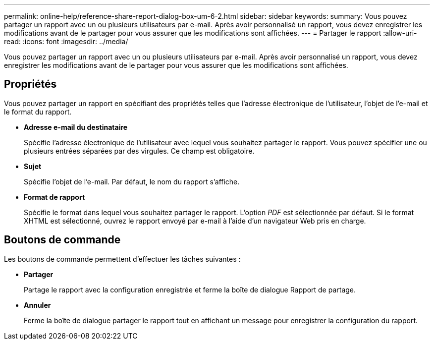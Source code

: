 ---
permalink: online-help/reference-share-report-dialog-box-um-6-2.html 
sidebar: sidebar 
keywords:  
summary: Vous pouvez partager un rapport avec un ou plusieurs utilisateurs par e-mail. Après avoir personnalisé un rapport, vous devez enregistrer les modifications avant de le partager pour vous assurer que les modifications sont affichées. 
---
= Partager le rapport
:allow-uri-read: 
:icons: font
:imagesdir: ../media/


[role="lead"]
Vous pouvez partager un rapport avec un ou plusieurs utilisateurs par e-mail. Après avoir personnalisé un rapport, vous devez enregistrer les modifications avant de le partager pour vous assurer que les modifications sont affichées.



== Propriétés

Vous pouvez partager un rapport en spécifiant des propriétés telles que l'adresse électronique de l'utilisateur, l'objet de l'e-mail et le format du rapport.

* *Adresse e-mail du destinataire*
+
Spécifie l'adresse électronique de l'utilisateur avec lequel vous souhaitez partager le rapport. Vous pouvez spécifier une ou plusieurs entrées séparées par des virgules. Ce champ est obligatoire.

* *Sujet*
+
Spécifie l'objet de l'e-mail. Par défaut, le nom du rapport s'affiche.

* *Format de rapport*
+
Spécifie le format dans lequel vous souhaitez partager le rapport. L'option _PDF_ est sélectionnée par défaut. Si le format XHTML est sélectionné, ouvrez le rapport envoyé par e-mail à l'aide d'un navigateur Web pris en charge.





== Boutons de commande

Les boutons de commande permettent d'effectuer les tâches suivantes :

* *Partager*
+
Partage le rapport avec la configuration enregistrée et ferme la boîte de dialogue Rapport de partage.

* *Annuler*
+
Ferme la boîte de dialogue partager le rapport tout en affichant un message pour enregistrer la configuration du rapport.


